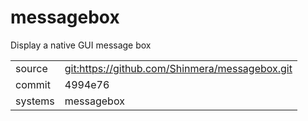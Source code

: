 * messagebox

Display a native GUI message box

|---------+------------------------------------------------|
| source  | git:https://github.com/Shinmera/messagebox.git |
| commit  | 4994e76                                        |
| systems | messagebox                                     |
|---------+------------------------------------------------|

